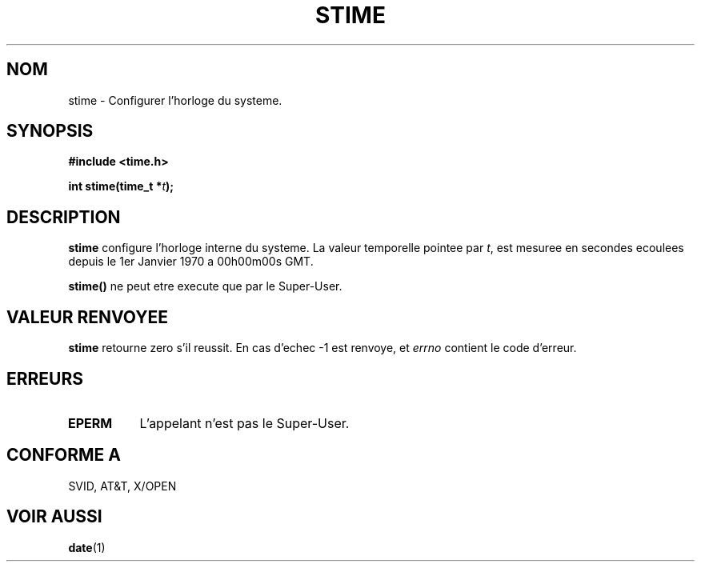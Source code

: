 .\" Hey Emacs! This file is -*- nroff -*- source.
.\"
.\" Copyright (c) 1992 Drew Eckhardt (drew@cs.colorado.edu), March 28, 1992
.\"
.\" Permission is granted to make and distribute verbatim copies of this
.\" manual provided the copyright notice and this permission notice are
.\" preserved on all copies.
.\"
.\" Permission is granted to copy and distribute modified versions of this
.\" manual under the conditions for verbatim copying, provided that the
.\" entire resulting derived work is distributed under the terms of a
.\" permission notice identical to this one
.\" 
.\" Since the Linux kernel and libraries are constantly changing, this
.\" manual page may be incorrect or out-of-date.  The author(s) assume no
.\" responsibility for errors or omissions, or for damages resulting from
.\" the use of the information contained herein.  The author(s) may not
.\" have taken the same level of care in the production of this manual,
.\" which is licensed free of charge, as they might when working
.\" professionally.
.\" 
.\" Formatted or processed versions of this manual, if unaccompanied by
.\" the source, must acknowledge the copyright and authors of this work.
.\"
.\" Modified by Michael Haardt (u31b3hs@pool.informatik.rwth-aachen.de)
.\" Modified Sat Jul 24 14:26:24 1993 by Rik Faith (faith@cs.unc.edu)]
.\"
.\" Traduction 13/10/1996 par Christophe Blaess (ccb@club-internet.fr)
.\"
.TH STIME 2 "13 Octobre 1996" Linux "Manuel du programmeur Linux"
.SH NOM
stime \- Configurer l'horloge du systeme.
.SH SYNOPSIS
.B #include <time.h>
.sp
.BI "int stime(time_t *" t );
.SH DESCRIPTION
\fBstime\fP configure l'horloge interne du systeme. La valeur
temporelle pointee par \fIt\fP, est mesuree en secondes ecoulees
depuis le 1er Janvier 1970 a 00h00m00s GMT.

\fBstime()\fP ne peut etre execute que par le Super\-User.
.SH "VALEUR RENVOYEE"
.BR stime
retourne zero s'il reussit.
En cas d'echec \-1 est renvoye, et
.I errno
contient le code d'erreur.
.SH ERREURS
.TP 0.8i
.B EPERM
L'appelant n'est pas le Super\-User.
.SH "CONFORME A"
SVID, AT&T, X/OPEN
.SH "VOIR AUSSI"
.BR date (1)
